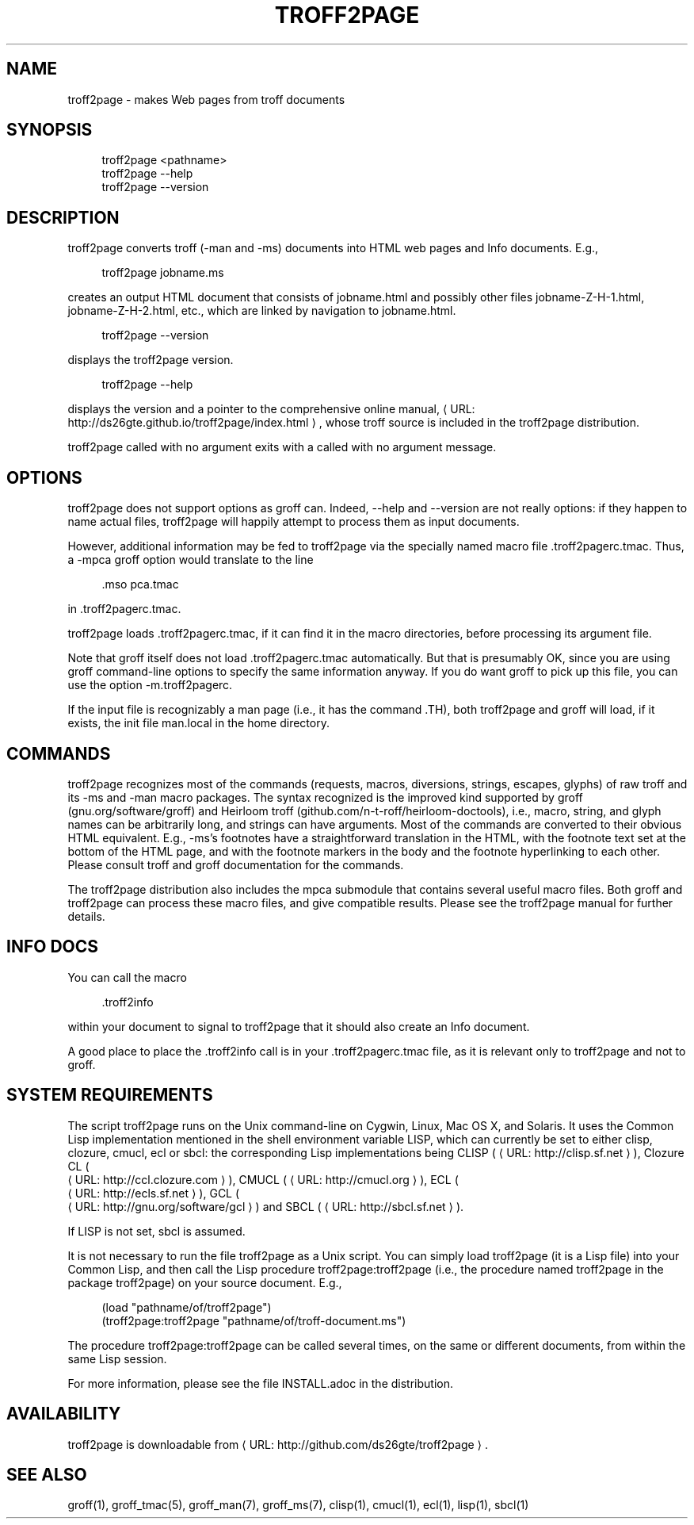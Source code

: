 '\" t
.\"     Title: troff2page
.\"    Author: [see the "AUTHORS" section]
.\" Generator: Asciidoctor 1.5.4
.\"      Date: 2016-02-29
.\"    Manual: \ \&
.\"    Source: \ \&
.\"  Language: English
.\"
.TH "TROFF2PAGE" "1" "2016-02-29" "\ \&" "\ \&"
.ie \n(.g .ds Aq \(aq
.el       .ds Aq '
.ss \n[.ss] 0
.nh
.ad l
.de URL
\\$2 \(laURL: \\$1 \(ra\\$3
..
.if \n[.g] .mso www.tmac
.LINKSTYLE blue R < >
.SH "NAME"
troff2page \- makes Web pages from troff documents
.SH "SYNOPSIS"
.sp
.if n \{\
.RS 4
.\}
.nf
troff2page <pathname>
troff2page \-\-help
troff2page \-\-version
.fi
.if n \{\
.RE
.\}
.SH "DESCRIPTION"
.sp
troff2page converts troff (\f[CR]\-man\fP and \f[CR]\-ms\fP) documents into HTML web
pages and Info documents. E.g.,
.sp
.if n \{\
.RS 4
.\}
.nf
troff2page jobname.ms
.fi
.if n \{\
.RE
.\}
.sp
creates an output HTML document that consists of \f[CR]jobname.html\fP
and possibly other files \f[CR]jobname\-Z\-H\-1.html\fP,
\f[CR]jobname\-Z\-H\-2.html\fP, etc., which are linked by navigation to
\f[CR]jobname.html\fP.
.sp
.if n \{\
.RS 4
.\}
.nf
troff2page \-\-version
.fi
.if n \{\
.RE
.\}
.sp
displays the troff2page version.
.sp
.if n \{\
.RS 4
.\}
.nf
troff2page \-\-help
.fi
.if n \{\
.RE
.\}
.sp
displays the version and a pointer to the comprehensive online
manual, \c
.URL "http://ds26gte.github.io/troff2page/index.html" "" ","
whose troff
source is included in the troff2page distribution.
.sp
troff2page called with no argument exits with a \f[CR]called with no
argument\fP message.
.SH "OPTIONS"
.sp
troff2page does not support options as groff can. Indeed,
\f[CR]\-\-help\fP and \f[CR]\-\-version\fP are not really options: if they happen
to name actual files, troff2page will happily attempt to process
them as input documents.
.sp
However, additional information may be fed to troff2page via the
specially named macro file \f[CR].troff2pagerc.tmac\fP. Thus, a \f[CR]\-mpca\fP
groff option would translate to the line
.sp
.if n \{\
.RS 4
.\}
.nf
\&.mso pca.tmac
.fi
.if n \{\
.RE
.\}
.sp
in \f[CR].troff2pagerc.tmac\fP.
.sp
troff2page loads \f[CR].troff2pagerc.tmac\fP, if it can find it in the
macro directories, before processing its argument file.
.sp
Note that groff itself does not load \f[CR].troff2pagerc.tmac\fP
automatically.  But that is presumably OK, since you are using
groff command\-line options to specify the same information
anyway.  If you do want groff to pick up this file, you can use
the option \f[CR]\-m.troff2pagerc\fP.
.sp
If the input file is recognizably a man page (i.e., it has the
command \f[CR].TH\fP), both troff2page and groff will load, if it
exists, the init file \f[CR]man.local\fP in the home directory.
.SH "COMMANDS"
.sp
troff2page recognizes most of the commands (requests, macros,
diversions, strings, escapes, glyphs) of raw troff and its \-ms
and \-man macro packages. The syntax recognized is the improved
kind supported by groff (gnu.org/software/groff) and Heirloom
troff (github.com/n\-t\-roff/heirloom\-doctools), i.e., macro,
string, and glyph names can be arbitrarily long, and strings can
have arguments.  Most of the commands are converted to their
obvious HTML equivalent.  E.g., \-ms’s footnotes have a
straightforward translation in the HTML, with the footnote text
set at the bottom of the HTML page, and with the footnote markers
in the body and the footnote hyperlinking to each other.  Please
consult troff and groff documentation for the commands.
.sp
The troff2page distribution also includes the \f[CR]mpca\fP submodule
that contains several useful macro files. Both groff and
troff2page can process these macro files, and give compatible
results. Please see the troff2page manual for further details.
.SH "INFO DOCS"
.sp
You can call the macro
.sp
.if n \{\
.RS 4
.\}
.nf
\&.troff2info
.fi
.if n \{\
.RE
.\}
.sp
within your document to signal to troff2page that it should also
create an Info document.
.sp
A good place to place the \f[CR].troff2info\fP call is in your
\f[CR].troff2pagerc.tmac\fP file, as it is relevant only to troff2page
and not to groff.
.SH "SYSTEM REQUIREMENTS"
.sp
The script \f[CR]troff2page\fP runs on the Unix command\-line on Cygwin,
Linux, Mac OS X, and Solaris.  It uses the Common Lisp
implementation mentioned in the shell environment variable \f[CR]LISP\fP,
which can currently be set to either \f[CR]clisp\fP, \f[CR]clozure\fP, \f[CR]cmucl\fP,
\f[CR]ecl\fP or \f[CR]sbcl\fP: the corresponding Lisp implementations being
CLISP (\c
.URL "http://clisp.sf.net" "" "),"
Clozure CL (
.URL "http://ccl.clozure.com" "" "),"
CMUCL
(\c
.URL "http://cmucl.org" "" "),"
ECL (
.URL "http://ecls.sf.net" "" "),"
GCL (
.URL "http://gnu.org/software/gcl" "" ")"
and
SBCL (\c
.URL "http://sbcl.sf.net" "" ")."
.sp
If \f[CR]LISP\fP is not set, \f[CR]sbcl\fP is assumed.
.sp
It is not necessary to run the file \f[CR]troff2page\fP as a Unix
script.  You can simply load \f[CR]troff2page\fP (it is a Lisp file)
into your Common Lisp, and then call the Lisp procedure
\f[CR]troff2page:troff2page\fP (i.e., the procedure named \f[CR]troff2page\fP
in the package \f[CR]troff2page\fP) on your source document.  E.g.,
.sp
.if n \{\
.RS 4
.\}
.nf
(load "pathname/of/troff2page")
(troff2page:troff2page "pathname/of/troff\-document.ms")
.fi
.if n \{\
.RE
.\}
.sp
The procedure \f[CR]troff2page:troff2page\fP can be called several
times, on the same or different documents, from within the same
Lisp session.
.sp
For more information, please see the file \f[CR]INSTALL.adoc\fP in the
distribution.
.SH "AVAILABILITY"
.sp
troff2page is downloadable from \c
.URL "http://github.com/ds26gte/troff2page" "" "."
.SH "SEE ALSO"
.sp
groff(1), groff_tmac(5), groff_man(7), groff_ms(7), clisp(1),
cmucl(1), ecl(1), lisp(1), sbcl(1)